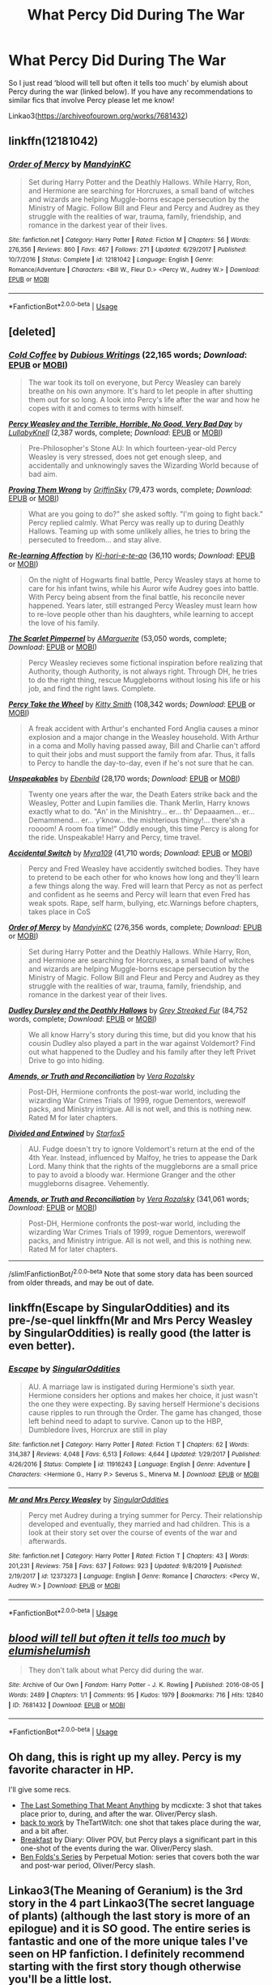 #+TITLE: What Percy Did During The War

* What Percy Did During The War
:PROPERTIES:
:Author: gammily
:Score: 20
:DateUnix: 1591562558.0
:DateShort: 2020-Jun-08
:FlairText: Request
:END:
So I just read ‘blood will tell but often it tells too much' by elumish about Percy during the war (linked below). If you have any recommendations to similar fics that involve Percy please let me know!

Linkao3([[https://archiveofourown.org/works/7681432]])


** linkffn(12181042)
:PROPERTIES:
:Author: 420SwagBro
:Score: 8
:DateUnix: 1591564584.0
:DateShort: 2020-Jun-08
:END:

*** [[https://www.fanfiction.net/s/12181042/1/][*/Order of Mercy/*]] by [[https://www.fanfiction.net/u/4020275/MandyinKC][/MandyinKC/]]

#+begin_quote
  Set during Harry Potter and the Deathly Hallows. While Harry, Ron, and Hermione are searching for Horcruxes, a small band of witches and wizards are helping Muggle-borns escape persecution by the Ministry of Magic. Follow Bill and Fleur and Percy and Audrey as they struggle with the realities of war, trauma, family, friendship, and romance in the darkest year of their lives.
#+end_quote

^{/Site/:} ^{fanfiction.net} ^{*|*} ^{/Category/:} ^{Harry} ^{Potter} ^{*|*} ^{/Rated/:} ^{Fiction} ^{M} ^{*|*} ^{/Chapters/:} ^{56} ^{*|*} ^{/Words/:} ^{276,356} ^{*|*} ^{/Reviews/:} ^{860} ^{*|*} ^{/Favs/:} ^{467} ^{*|*} ^{/Follows/:} ^{271} ^{*|*} ^{/Updated/:} ^{6/29/2017} ^{*|*} ^{/Published/:} ^{10/7/2016} ^{*|*} ^{/Status/:} ^{Complete} ^{*|*} ^{/id/:} ^{12181042} ^{*|*} ^{/Language/:} ^{English} ^{*|*} ^{/Genre/:} ^{Romance/Adventure} ^{*|*} ^{/Characters/:} ^{<Bill} ^{W.,} ^{Fleur} ^{D.>} ^{<Percy} ^{W.,} ^{Audrey} ^{W.>} ^{*|*} ^{/Download/:} ^{[[http://www.ff2ebook.com/old/ffn-bot/index.php?id=12181042&source=ff&filetype=epub][EPUB]]} ^{or} ^{[[http://www.ff2ebook.com/old/ffn-bot/index.php?id=12181042&source=ff&filetype=mobi][MOBI]]}

--------------

*FanfictionBot*^{2.0.0-beta} | [[https://github.com/tusing/reddit-ffn-bot/wiki/Usage][Usage]]
:PROPERTIES:
:Author: FanfictionBot
:Score: 3
:DateUnix: 1591564613.0
:DateShort: 2020-Jun-08
:END:


** [deleted]
:PROPERTIES:
:Score: 6
:DateUnix: 1591566437.0
:DateShort: 2020-Jun-08
:END:

*** [[http://www.fanfiction.net/s/11059263/1/][*/Cold Coffee/*]] by [[https://www.fanfiction.net/u/1616470/Dubious-Writings][/Dubious Writings/]] (22,165 words; /Download/: [[http://www.ff2ebook.com/old/ffn-bot/index.php?id=11059263&source=ff&filetype=epub][EPUB]] or [[http://www.ff2ebook.com/old/ffn-bot/index.php?id=11059263&source=ff&filetype=mobi][MOBI]])

#+begin_quote
  The war took its toll on everyone, but Percy Weasley can barely breathe on his own anymore. It's hard to let people in after shutting them out for so long. A look into Percy's life after the war and how he copes with it and comes to terms with himself.
#+end_quote

[[http://www.fanfiction.net/s/12558305/1/][*/Percy Weasley and the Terrible, Horrible, No Good, Very Bad Day/*]] by [[https://www.fanfiction.net/u/9100557/LullabyKnell][/LullabyKnell/]] (2,387 words, complete; /Download/: [[http://www.ff2ebook.com/old/ffn-bot/index.php?id=12558305&source=ff&filetype=epub][EPUB]] or [[http://www.ff2ebook.com/old/ffn-bot/index.php?id=12558305&source=ff&filetype=mobi][MOBI]])

#+begin_quote
  Pre-Philosopher's Stone AU: In which fourteen-year-old Percy Weasley is very stressed, does not get enough sleep, and accidentally and unknowingly saves the Wizarding World because of bad aim.
#+end_quote

[[http://www.fanfiction.net/s/5715586/1/][*/Proving Them Wrong/*]] by [[https://www.fanfiction.net/u/2237483/GriffinSky][/GriffinSky/]] (79,473 words, complete; /Download/: [[http://www.ff2ebook.com/old/ffn-bot/index.php?id=5715586&source=ff&filetype=epub][EPUB]] or [[http://www.ff2ebook.com/old/ffn-bot/index.php?id=5715586&source=ff&filetype=mobi][MOBI]])

#+begin_quote
  What are you going to do?" she asked softly. "I'm going to fight back." Percy replied calmly. What Percy was really up to during Deathly Hallows. Teaming up with some unlikely allies, he tries to bring the persecuted to freedom... and stay alive.
#+end_quote

[[http://www.fanfiction.net/s/10706195/1/][*/Re-learning Affection/*]] by [[https://www.fanfiction.net/u/5705781/Ki-hori-e-te-ao][/Ki-hori-e-te-ao/]] (36,110 words; /Download/: [[http://www.ff2ebook.com/old/ffn-bot/index.php?id=10706195&source=ff&filetype=epub][EPUB]] or [[http://www.ff2ebook.com/old/ffn-bot/index.php?id=10706195&source=ff&filetype=mobi][MOBI]])

#+begin_quote
  On the night of Hogwarts final battle, Percy Weasley stays at home to care for his infant twins, while his Auror wife Audrey goes into battle. With Percy being absent from the final battle, his reconcile never happened. Years later, still estranged Percy Weasley must learn how to re-love people other than his daughters, while learning to accept the love of his family.
#+end_quote

[[http://www.fanfiction.net/s/3784000/1/][*/The Scarlet Pimpernel/*]] by [[https://www.fanfiction.net/u/338114/AMarguerite][/AMarguerite/]] (53,050 words, complete; /Download/: [[http://www.ff2ebook.com/old/ffn-bot/index.php?id=3784000&source=ff&filetype=epub][EPUB]] or [[http://www.ff2ebook.com/old/ffn-bot/index.php?id=3784000&source=ff&filetype=mobi][MOBI]])

#+begin_quote
  Percy Weasley recieves some fictional inspiration before realizing that Authority, though Authority, is not always right. Through DH, he tries to do the right thing, rescue Muggleborns without losing his life or his job, and find the right laws. Complete.
#+end_quote

[[http://www.fanfiction.net/s/12157282/1/][*/Percy Take the Wheel/*]] by [[https://www.fanfiction.net/u/1809362/Kitty-Smith][/Kitty Smith/]] (108,342 words; /Download/: [[http://www.ff2ebook.com/old/ffn-bot/index.php?id=12157282&source=ff&filetype=epub][EPUB]] or [[http://www.ff2ebook.com/old/ffn-bot/index.php?id=12157282&source=ff&filetype=mobi][MOBI]])

#+begin_quote
  A freak accident with Arthur's enchanted Ford Anglia causes a minor explosion and a major change in the Weasley household. With Arthur in a coma and Molly having passed away, Bill and Charlie can't afford to quit their jobs and must support the family from afar. Thus, it falls to Percy to handle the day-to-day, even if he's not sure that he can.
#+end_quote

[[http://www.fanfiction.net/s/11857153/1/][*/Unspeakables/*]] by [[https://www.fanfiction.net/u/4707996/Ebenbild][/Ebenbild/]] (28,170 words; /Download/: [[http://www.ff2ebook.com/old/ffn-bot/index.php?id=11857153&source=ff&filetype=epub][EPUB]] or [[http://www.ff2ebook.com/old/ffn-bot/index.php?id=11857153&source=ff&filetype=mobi][MOBI]])

#+begin_quote
  Twenty one years after the war, the Death Eaters strike back and the Weasley, Potter and Lupin families die. Thank Merlin, Harry knows exactly what to do. "An' in the Minishtry... er... th' Depaaamen... er... Demammend... er... y'know... the mishterious thingy!... there'sh a roooom! A room foa time!" Oddly enough, this time Percy is along for the ride. Unspeakable! Harry and Percy, time travel.
#+end_quote

[[http://www.fanfiction.net/s/11916711/1/][*/Accidental Switch/*]] by [[https://www.fanfiction.net/u/7728525/Myra109][/Myra109/]] (41,710 words; /Download/: [[http://www.ff2ebook.com/old/ffn-bot/index.php?id=11916711&source=ff&filetype=epub][EPUB]] or [[http://www.ff2ebook.com/old/ffn-bot/index.php?id=11916711&source=ff&filetype=mobi][MOBI]])

#+begin_quote
  Percy and Fred Weasley have accidently switched bodies. They have to pretend to be each other for who knows how long and they'll learn a few things along the way. Fred will learn that Percy as not as perfect and confident as he seems and Percy will learn that even Fred has weak spots. Rape, self harm, bullying, etc.Warnings before chapters, takes place in CoS
#+end_quote

[[http://www.fanfiction.net/s/12181042/1/][*/Order of Mercy/*]] by [[https://www.fanfiction.net/u/4020275/MandyinKC][/MandyinKC/]] (276,356 words, complete; /Download/: [[http://www.ff2ebook.com/old/ffn-bot/index.php?id=12181042&source=ff&filetype=epub][EPUB]] or [[http://www.ff2ebook.com/old/ffn-bot/index.php?id=12181042&source=ff&filetype=mobi][MOBI]])

#+begin_quote
  Set during Harry Potter and the Deathly Hallows. While Harry, Ron, and Hermione are searching for Horcruxes, a small band of witches and wizards are helping Muggle-borns escape persecution by the Ministry of Magic. Follow Bill and Fleur and Percy and Audrey as they struggle with the realities of war, trauma, family, friendship, and romance in the darkest year of their lives.
#+end_quote

[[http://www.fanfiction.net/s/11769405/1/][*/Dudley Dursley and the Deathly Hallows/*]] by [[https://www.fanfiction.net/u/1648649/Grey-Streaked-Fur][/Grey Streaked Fur/]] (84,752 words, complete; /Download/: [[http://www.ff2ebook.com/old/ffn-bot/index.php?id=11769405&source=ff&filetype=epub][EPUB]] or [[http://www.ff2ebook.com/old/ffn-bot/index.php?id=11769405&source=ff&filetype=mobi][MOBI]])

#+begin_quote
  We all know Harry's story during this time, but did you know that his cousin Dudley also played a part in the war against Voldemort? Find out what happened to the Dudley and his family after they left Privet Drive to go into hiding.
#+end_quote

[[http://www.fanfiction.net/s/5537755/1/][*/Amends, or Truth and Reconciliation/*]] by [[https://www.fanfiction.net/u/1994264/Vera-Rozalsky][/Vera Rozalsky/]]

#+begin_quote
  Post-DH, Hermione confronts the post-war world, including the wizarding War Crimes Trials of 1999, rogue Dementors, werewolf packs, and Ministry intrigue. All is not well, and this is nothing new. Rated M for later chapters.
#+end_quote

[[http://www.fanfiction.net/s/11910994/1/][*/Divided and Entwined/*]] by [[https://www.fanfiction.net/u/2548648/Starfox5][/Starfox5/]]

#+begin_quote
  AU. Fudge doesn't try to ignore Voldemort's return at the end of the 4th Year. Instead, influenced by Malfoy, he tries to appease the Dark Lord. Many think that the rights of the muggleborns are a small price to pay to avoid a bloody war. Hermione Granger and the other muggleborns disagree. Vehemently.
#+end_quote

[[https://www.fanfiction.net/s/5537755/1/][*/Amends, or Truth and Reconciliation/*]] by [[https://www.fanfiction.net/u/1994264/Vera-Rozalsky][/Vera Rozalsky/]] (341,061 words; /Download/: [[http://www.ff2ebook.com/old/ffn-bot/index.php?id=5537755&source=ff&filetype=epub][EPUB]] or [[http://www.ff2ebook.com/old/ffn-bot/index.php?id=5537755&source=ff&filetype=mobi][MOBI]])

#+begin_quote
  Post-DH, Hermione confronts the post-war world, including the wizarding War Crimes Trials of 1999, rogue Dementors, werewolf packs, and Ministry intrigue. All is not well, and this is nothing new. Rated M for later chapters.
#+end_quote

--------------

/slim!FanfictionBot/^{2.0.0-beta} Note that some story data has been sourced from older threads, and may be out of date.
:PROPERTIES:
:Author: FanfictionBot
:Score: 3
:DateUnix: 1591566463.0
:DateShort: 2020-Jun-08
:END:


** linkffn(Escape by SingularOddities) and its pre-/se-quel linkffn(Mr and Mrs Percy Weasley by SingularOddities) is really good (the latter is even better).
:PROPERTIES:
:Author: ceplma
:Score: 3
:DateUnix: 1591564338.0
:DateShort: 2020-Jun-08
:END:

*** [[https://www.fanfiction.net/s/11916243/1/][*/Escape/*]] by [[https://www.fanfiction.net/u/6921337/SingularOddities][/SingularOddities/]]

#+begin_quote
  AU. A marriage law is instigated during Hermione's sixth year. Hermione considers her options and makes her choice, it just wasn't the one they were expecting. By saving herself Hermione's decisions cause ripples to run through the Order. The game has changed, those left behind need to adapt to survive. Canon up to the HBP, Dumbledore lives, Horcrux are still in play
#+end_quote

^{/Site/:} ^{fanfiction.net} ^{*|*} ^{/Category/:} ^{Harry} ^{Potter} ^{*|*} ^{/Rated/:} ^{Fiction} ^{T} ^{*|*} ^{/Chapters/:} ^{62} ^{*|*} ^{/Words/:} ^{314,387} ^{*|*} ^{/Reviews/:} ^{4,048} ^{*|*} ^{/Favs/:} ^{6,513} ^{*|*} ^{/Follows/:} ^{4,644} ^{*|*} ^{/Updated/:} ^{1/29/2017} ^{*|*} ^{/Published/:} ^{4/26/2016} ^{*|*} ^{/Status/:} ^{Complete} ^{*|*} ^{/id/:} ^{11916243} ^{*|*} ^{/Language/:} ^{English} ^{*|*} ^{/Genre/:} ^{Adventure} ^{*|*} ^{/Characters/:} ^{<Hermione} ^{G.,} ^{Harry} ^{P.>} ^{Severus} ^{S.,} ^{Minerva} ^{M.} ^{*|*} ^{/Download/:} ^{[[http://www.ff2ebook.com/old/ffn-bot/index.php?id=11916243&source=ff&filetype=epub][EPUB]]} ^{or} ^{[[http://www.ff2ebook.com/old/ffn-bot/index.php?id=11916243&source=ff&filetype=mobi][MOBI]]}

--------------

[[https://www.fanfiction.net/s/12373273/1/][*/Mr and Mrs Percy Weasley/*]] by [[https://www.fanfiction.net/u/6921337/SingularOddities][/SingularOddities/]]

#+begin_quote
  Percy met Audrey during a trying summer for Percy. Their relationship developed and eventually, they married and had children. This is a look at their story set over the course of events of the war and afterwards.
#+end_quote

^{/Site/:} ^{fanfiction.net} ^{*|*} ^{/Category/:} ^{Harry} ^{Potter} ^{*|*} ^{/Rated/:} ^{Fiction} ^{T} ^{*|*} ^{/Chapters/:} ^{43} ^{*|*} ^{/Words/:} ^{201,231} ^{*|*} ^{/Reviews/:} ^{758} ^{*|*} ^{/Favs/:} ^{637} ^{*|*} ^{/Follows/:} ^{923} ^{*|*} ^{/Updated/:} ^{9/8/2019} ^{*|*} ^{/Published/:} ^{2/19/2017} ^{*|*} ^{/id/:} ^{12373273} ^{*|*} ^{/Language/:} ^{English} ^{*|*} ^{/Genre/:} ^{Romance} ^{*|*} ^{/Characters/:} ^{<Percy} ^{W.,} ^{Audrey} ^{W.>} ^{*|*} ^{/Download/:} ^{[[http://www.ff2ebook.com/old/ffn-bot/index.php?id=12373273&source=ff&filetype=epub][EPUB]]} ^{or} ^{[[http://www.ff2ebook.com/old/ffn-bot/index.php?id=12373273&source=ff&filetype=mobi][MOBI]]}

--------------

*FanfictionBot*^{2.0.0-beta} | [[https://github.com/tusing/reddit-ffn-bot/wiki/Usage][Usage]]
:PROPERTIES:
:Author: FanfictionBot
:Score: 1
:DateUnix: 1591564360.0
:DateShort: 2020-Jun-08
:END:


** [[https://archiveofourown.org/works/7681432][*/blood will tell but often it tells too much/*]] by [[https://www.archiveofourown.org/users/elumish/pseuds/elumish/users/elumish/pseuds/elumish][/elumishelumish/]]

#+begin_quote
  They don't talk about what Percy did during the war.
#+end_quote

^{/Site/:} ^{Archive} ^{of} ^{Our} ^{Own} ^{*|*} ^{/Fandom/:} ^{Harry} ^{Potter} ^{-} ^{J.} ^{K.} ^{Rowling} ^{*|*} ^{/Published/:} ^{2016-08-05} ^{*|*} ^{/Words/:} ^{2489} ^{*|*} ^{/Chapters/:} ^{1/1} ^{*|*} ^{/Comments/:} ^{95} ^{*|*} ^{/Kudos/:} ^{1979} ^{*|*} ^{/Bookmarks/:} ^{716} ^{*|*} ^{/Hits/:} ^{12840} ^{*|*} ^{/ID/:} ^{7681432} ^{*|*} ^{/Download/:} ^{[[https://archiveofourown.org/downloads/7681432/blood%20will%20tell%20but.epub?updated_at=1589151081][EPUB]]} ^{or} ^{[[https://archiveofourown.org/downloads/7681432/blood%20will%20tell%20but.mobi?updated_at=1589151081][MOBI]]}

--------------

*FanfictionBot*^{2.0.0-beta} | [[https://github.com/tusing/reddit-ffn-bot/wiki/Usage][Usage]]
:PROPERTIES:
:Author: FanfictionBot
:Score: 3
:DateUnix: 1591562562.0
:DateShort: 2020-Jun-08
:END:


** Oh dang, this is right up my alley. Percy is my favorite character in HP.

I'll give some recs.

- [[https://archiveofourown.org/works/21709729][The Last Something That Meant Anything]] by mcdicxte: 3 shot that takes place prior to, during, and after the war. Oliver/Percy slash.
- [[https://archiveofourown.org/works/13990215][back to work]] by TheTartWitch: one shot that takes place during the war, and a bit after.
- [[https://archiveofourown.org/works/6188626][Breakfast]] by Diary: Oliver POV, but Percy plays a significant part in this one-shot of the events during the war. Oliver/Percy slash.
- [[https://archiveofourown.org/series/681][Ben Folds's Series]] by Perpetual Motion: series that covers both the war and post-war period, Oliver/Percy slash.
:PROPERTIES:
:Author: af-fx-tion
:Score: 3
:DateUnix: 1591603188.0
:DateShort: 2020-Jun-08
:END:


** Linkao3(The Meaning of Geranium) is the 3rd story in the 4 part Linkao3(The secret language of plants) (although the last story is more of an epilogue) and it is SO good. The entire series is fantastic and one of the more unique tales I've seen on HP fanfiction. I definitely recommend starting with the first story though otherwise you'll be a little lost.
:PROPERTIES:
:Author: Buffy11bnl
:Score: 2
:DateUnix: 1591578761.0
:DateShort: 2020-Jun-08
:END:

*** [[https://archiveofourown.org/works/10181825][*/The Meaning of Geranium/*]] by [[https://www.archiveofourown.org/users/Endrina/pseuds/Endrina][/Endrina/]]

#+begin_quote
  With adulthood comes the realization that parents can't fix all. That there are dangers that are too big.This is the story of a war and the people who didn't want to fight in it but did anyway.
#+end_quote

^{/Site/:} ^{Archive} ^{of} ^{Our} ^{Own} ^{*|*} ^{/Fandom/:} ^{Harry} ^{Potter} ^{-} ^{J.} ^{K.} ^{Rowling} ^{*|*} ^{/Published/:} ^{2017-03-18} ^{*|*} ^{/Completed/:} ^{2017-09-13} ^{*|*} ^{/Words/:} ^{239161} ^{*|*} ^{/Chapters/:} ^{24/24} ^{*|*} ^{/Comments/:} ^{1952} ^{*|*} ^{/Kudos/:} ^{2714} ^{*|*} ^{/Bookmarks/:} ^{304} ^{*|*} ^{/Hits/:} ^{42696} ^{*|*} ^{/ID/:} ^{10181825} ^{*|*} ^{/Download/:} ^{[[https://archiveofourown.org/downloads/10181825/The%20Meaning%20of%20Geranium.epub?updated_at=1577557963][EPUB]]} ^{or} ^{[[https://archiveofourown.org/downloads/10181825/The%20Meaning%20of%20Geranium.mobi?updated_at=1577557963][MOBI]]}

--------------

[[https://archiveofourown.org/works/9323225][*/The Meaning of Mistletoe/*]] by [[https://www.archiveofourown.org/users/Endrina/pseuds/Endrina][/Endrina/]]

#+begin_quote
  “Just... tell me. Tell me what is going on, Snape.”What was going on was that Severus Snape had no trouble tracking down one Petunia Evans, now Dursley, to a little town in Surrey where he saw how exactly she was treating her nephew. Which somehow led to last night and Severus knocking on Lupin's door with a toddler half-asleep in his arms.
#+end_quote

^{/Site/:} ^{Archive} ^{of} ^{Our} ^{Own} ^{*|*} ^{/Fandom/:} ^{Harry} ^{Potter} ^{-} ^{J.} ^{K.} ^{Rowling} ^{*|*} ^{/Published/:} ^{2017-01-14} ^{*|*} ^{/Completed/:} ^{2017-01-28} ^{*|*} ^{/Words/:} ^{30719} ^{*|*} ^{/Chapters/:} ^{3/3} ^{*|*} ^{/Comments/:} ^{432} ^{*|*} ^{/Kudos/:} ^{3036} ^{*|*} ^{/Bookmarks/:} ^{438} ^{*|*} ^{/Hits/:} ^{45502} ^{*|*} ^{/ID/:} ^{9323225} ^{*|*} ^{/Download/:} ^{[[https://archiveofourown.org/downloads/9323225/The%20Meaning%20of%20Mistletoe.epub?updated_at=1590603805][EPUB]]} ^{or} ^{[[https://archiveofourown.org/downloads/9323225/The%20Meaning%20of%20Mistletoe.mobi?updated_at=1590603805][MOBI]]}

--------------

*FanfictionBot*^{2.0.0-beta} | [[https://github.com/tusing/reddit-ffn-bot/wiki/Usage][Usage]]
:PROPERTIES:
:Author: FanfictionBot
:Score: 1
:DateUnix: 1591578785.0
:DateShort: 2020-Jun-08
:END:


** linkao3(1856994)

linkao3(13990215)

linkffn(12373273)
:PROPERTIES:
:Score: 1
:DateUnix: 1591570643.0
:DateShort: 2020-Jun-08
:END:

*** [[https://archiveofourown.org/works/1856994][*/Wag the Dog/*]] by [[https://www.archiveofourown.org/users/michelle439731/pseuds/michelle439731][/michelle439731/]]

#+begin_quote
  Percy is missing and Arthur tries to track him down. Set post war in the bureaucracy of the Ministry, Arthur discovers that tracking Percy down will be a lot harder than he first thought as he slowly uncovers what Percy did during the war.
#+end_quote

^{/Site/:} ^{Archive} ^{of} ^{Our} ^{Own} ^{*|*} ^{/Fandom/:} ^{Harry} ^{Potter} ^{-} ^{J.} ^{K.} ^{Rowling} ^{*|*} ^{/Published/:} ^{2014-06-27} ^{*|*} ^{/Completed/:} ^{2014-07-23} ^{*|*} ^{/Words/:} ^{15265} ^{*|*} ^{/Chapters/:} ^{15/15} ^{*|*} ^{/Comments/:} ^{8} ^{*|*} ^{/Kudos/:} ^{113} ^{*|*} ^{/Bookmarks/:} ^{27} ^{*|*} ^{/Hits/:} ^{3300} ^{*|*} ^{/ID/:} ^{1856994} ^{*|*} ^{/Download/:} ^{[[https://archiveofourown.org/downloads/1856994/Wag%20the%20Dog.epub?updated_at=1406151151][EPUB]]} ^{or} ^{[[https://archiveofourown.org/downloads/1856994/Wag%20the%20Dog.mobi?updated_at=1406151151][MOBI]]}

--------------

[[https://archiveofourown.org/works/13990215][*/back to work/*]] by [[https://www.archiveofourown.org/users/TheTartWitch/pseuds/TheTartWitch][/TheTartWitch/]]

#+begin_quote
  The day the Minister is killed, Percy is filling out paperwork at his desk.The day Voldemort dies, Percy has successfully retained his life and his job. Unfortunately, his ability to trust anyone ever again and his family count among the things he's lost.
#+end_quote

^{/Site/:} ^{Archive} ^{of} ^{Our} ^{Own} ^{*|*} ^{/Fandom/:} ^{Harry} ^{Potter} ^{-} ^{J.} ^{K.} ^{Rowling} ^{*|*} ^{/Published/:} ^{2018-03-16} ^{*|*} ^{/Words/:} ^{3097} ^{*|*} ^{/Chapters/:} ^{1/1} ^{*|*} ^{/Comments/:} ^{52} ^{*|*} ^{/Kudos/:} ^{1024} ^{*|*} ^{/Bookmarks/:} ^{365} ^{*|*} ^{/Hits/:} ^{5755} ^{*|*} ^{/ID/:} ^{13990215} ^{*|*} ^{/Download/:} ^{[[https://archiveofourown.org/downloads/13990215/back%20to%20work.epub?updated_at=1588292168][EPUB]]} ^{or} ^{[[https://archiveofourown.org/downloads/13990215/back%20to%20work.mobi?updated_at=1588292168][MOBI]]}

--------------

[[https://www.fanfiction.net/s/12373273/1/][*/Mr and Mrs Percy Weasley/*]] by [[https://www.fanfiction.net/u/6921337/SingularOddities][/SingularOddities/]]

#+begin_quote
  Percy met Audrey during a trying summer for Percy. Their relationship developed and eventually, they married and had children. This is a look at their story set over the course of events of the war and afterwards.
#+end_quote

^{/Site/:} ^{fanfiction.net} ^{*|*} ^{/Category/:} ^{Harry} ^{Potter} ^{*|*} ^{/Rated/:} ^{Fiction} ^{T} ^{*|*} ^{/Chapters/:} ^{43} ^{*|*} ^{/Words/:} ^{201,231} ^{*|*} ^{/Reviews/:} ^{758} ^{*|*} ^{/Favs/:} ^{637} ^{*|*} ^{/Follows/:} ^{923} ^{*|*} ^{/Updated/:} ^{9/8/2019} ^{*|*} ^{/Published/:} ^{2/19/2017} ^{*|*} ^{/id/:} ^{12373273} ^{*|*} ^{/Language/:} ^{English} ^{*|*} ^{/Genre/:} ^{Romance} ^{*|*} ^{/Characters/:} ^{<Percy} ^{W.,} ^{Audrey} ^{W.>} ^{*|*} ^{/Download/:} ^{[[http://www.ff2ebook.com/old/ffn-bot/index.php?id=12373273&source=ff&filetype=epub][EPUB]]} ^{or} ^{[[http://www.ff2ebook.com/old/ffn-bot/index.php?id=12373273&source=ff&filetype=mobi][MOBI]]}

--------------

*FanfictionBot*^{2.0.0-beta} | [[https://github.com/tusing/reddit-ffn-bot/wiki/Usage][Usage]]
:PROPERTIES:
:Author: FanfictionBot
:Score: 1
:DateUnix: 1591570703.0
:DateShort: 2020-Jun-08
:END:


** Linkao3([[https://archiveofourown.org/works/10971645]]) Linkao3([[https://archiveofourown.org/works/13990215]]) Linkao3([[https://archiveofourown.org/works/16064342]]) Linkao3([[https://archiveofourown.org/works/6362485]])
:PROPERTIES:
:Author: HanAlister97
:Score: 1
:DateUnix: 1591576446.0
:DateShort: 2020-Jun-08
:END:

*** [[https://archiveofourown.org/works/10971645][*/rather start a family than finish one/*]] by [[https://www.archiveofourown.org/users/elumish/pseuds/elumish/users/elumish/pseuds/elumish][/elumishelumish/]]

#+begin_quote
  He knows, knows deep in his soul, that if Potter ever wanted to take over Britain, he could do it, and most of them would probably just cheer along.
#+end_quote

^{/Site/:} ^{Archive} ^{of} ^{Our} ^{Own} ^{*|*} ^{/Fandom/:} ^{Harry} ^{Potter} ^{-} ^{J.} ^{K.} ^{Rowling} ^{*|*} ^{/Published/:} ^{2017-05-22} ^{*|*} ^{/Words/:} ^{1834} ^{*|*} ^{/Chapters/:} ^{1/1} ^{*|*} ^{/Comments/:} ^{32} ^{*|*} ^{/Kudos/:} ^{1997} ^{*|*} ^{/Bookmarks/:} ^{414} ^{*|*} ^{/Hits/:} ^{11157} ^{*|*} ^{/ID/:} ^{10971645} ^{*|*} ^{/Download/:} ^{[[https://archiveofourown.org/downloads/10971645/rather%20start%20a%20family.epub?updated_at=1579638638][EPUB]]} ^{or} ^{[[https://archiveofourown.org/downloads/10971645/rather%20start%20a%20family.mobi?updated_at=1579638638][MOBI]]}

--------------

[[https://archiveofourown.org/works/13990215][*/back to work/*]] by [[https://www.archiveofourown.org/users/TheTartWitch/pseuds/TheTartWitch][/TheTartWitch/]]

#+begin_quote
  The day the Minister is killed, Percy is filling out paperwork at his desk.The day Voldemort dies, Percy has successfully retained his life and his job. Unfortunately, his ability to trust anyone ever again and his family count among the things he's lost.
#+end_quote

^{/Site/:} ^{Archive} ^{of} ^{Our} ^{Own} ^{*|*} ^{/Fandom/:} ^{Harry} ^{Potter} ^{-} ^{J.} ^{K.} ^{Rowling} ^{*|*} ^{/Published/:} ^{2018-03-16} ^{*|*} ^{/Words/:} ^{3097} ^{*|*} ^{/Chapters/:} ^{1/1} ^{*|*} ^{/Comments/:} ^{52} ^{*|*} ^{/Kudos/:} ^{1024} ^{*|*} ^{/Bookmarks/:} ^{365} ^{*|*} ^{/Hits/:} ^{5755} ^{*|*} ^{/ID/:} ^{13990215} ^{*|*} ^{/Download/:} ^{[[https://archiveofourown.org/downloads/13990215/back%20to%20work.epub?updated_at=1588292168][EPUB]]} ^{or} ^{[[https://archiveofourown.org/downloads/13990215/back%20to%20work.mobi?updated_at=1588292168][MOBI]]}

--------------

[[https://archiveofourown.org/works/16064342][*/House of corpses/*]] by [[https://www.archiveofourown.org/users/Irisen/pseuds/Irisen][/Irisen/]]

#+begin_quote
  Percy goes back in time.He doesn't do it to save the world, doesn't do it because he is a Gryffindor, doesn't do it to help the Order of the Phoenix defeat Voldemort.He does it because Ginny died and his shirt is still drenched in her blood.He does it because he's selfish, because he's the last one standing in a world destroyed by years of war.He does it and he succeeds.His family, however, doesn't understand why his behaviour has changed so much.
#+end_quote

^{/Site/:} ^{Archive} ^{of} ^{Our} ^{Own} ^{*|*} ^{/Fandom/:} ^{Harry} ^{Potter} ^{-} ^{J.} ^{K.} ^{Rowling} ^{*|*} ^{/Published/:} ^{2018-09-22} ^{*|*} ^{/Words/:} ^{16828} ^{*|*} ^{/Chapters/:} ^{1/1} ^{*|*} ^{/Comments/:} ^{64} ^{*|*} ^{/Kudos/:} ^{641} ^{*|*} ^{/Bookmarks/:} ^{96} ^{*|*} ^{/Hits/:} ^{5568} ^{*|*} ^{/ID/:} ^{16064342} ^{*|*} ^{/Download/:} ^{[[https://archiveofourown.org/downloads/16064342/House%20of%20corpses.epub?updated_at=1537626628][EPUB]]} ^{or} ^{[[https://archiveofourown.org/downloads/16064342/House%20of%20corpses.mobi?updated_at=1537626628][MOBI]]}

--------------

[[https://archiveofourown.org/works/6362485][*/hold me so i'm not falling apart/*]] by [[https://www.archiveofourown.org/users/theheadgirl/pseuds/theheadgirl][/theheadgirl/]]

#+begin_quote
  In the minutes after the Battle of Hogwarts, the Weasleys' own prodigal son brings another shock to his family: a wife. How will she adjust to her huge new family, and how will they take their new daughter and sister? What other secrets is he hiding behind those horn-rimmed glasses?
#+end_quote

^{/Site/:} ^{Archive} ^{of} ^{Our} ^{Own} ^{*|*} ^{/Fandom/:} ^{Harry} ^{Potter} ^{-} ^{J.} ^{K.} ^{Rowling} ^{*|*} ^{/Published/:} ^{2016-03-26} ^{*|*} ^{/Words/:} ^{3352} ^{*|*} ^{/Chapters/:} ^{1/1} ^{*|*} ^{/Comments/:} ^{16} ^{*|*} ^{/Kudos/:} ^{264} ^{*|*} ^{/Bookmarks/:} ^{59} ^{*|*} ^{/Hits/:} ^{2805} ^{*|*} ^{/ID/:} ^{6362485} ^{*|*} ^{/Download/:} ^{[[https://archiveofourown.org/downloads/6362485/hold%20me%20so%20im%20not.epub?updated_at=1462839966][EPUB]]} ^{or} ^{[[https://archiveofourown.org/downloads/6362485/hold%20me%20so%20im%20not.mobi?updated_at=1462839966][MOBI]]}

--------------

*FanfictionBot*^{2.0.0-beta} | [[https://github.com/tusing/reddit-ffn-bot/wiki/Usage][Usage]]
:PROPERTIES:
:Author: FanfictionBot
:Score: 1
:DateUnix: 1591576457.0
:DateShort: 2020-Jun-08
:END:
